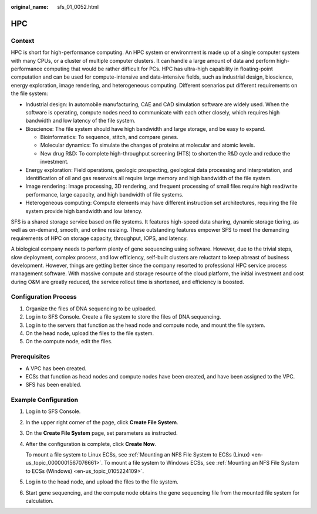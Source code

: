 :original_name: sfs_01_0052.html

.. _sfs_01_0052:

HPC
===

Context
-------

HPC is short for high-performance computing. An HPC system or environment is made up of a single computer system with many CPUs, or a cluster of multiple computer clusters. It can handle a large amount of data and perform high-performance computing that would be rather difficult for PCs. HPC has ultra-high capability in floating-point computation and can be used for compute-intensive and data-intensive fields, such as industrial design, bioscience, energy exploration, image rendering, and heterogeneous computing. Different scenarios put different requirements on the file system:

-  Industrial design: In automobile manufacturing, CAE and CAD simulation software are widely used. When the software is operating, compute nodes need to communicate with each other closely, which requires high bandwidth and low latency of the file system.
-  Bioscience: The file system should have high bandwidth and large storage, and be easy to expand.

   -  Bioinformatics: To sequence, stitch, and compare genes.
   -  Molecular dynamics: To simulate the changes of proteins at molecular and atomic levels.
   -  New drug R&D: To complete high-throughput screening (HTS) to shorten the R&D cycle and reduce the investment.

-  Energy exploration: Field operations, geologic prospecting, geological data processing and interpretation, and identification of oil and gas reservoirs all require large memory and high bandwidth of the file system.
-  Image rendering: Image processing, 3D rendering, and frequent processing of small files require high read/write performance, large capacity, and high bandwidth of file systems.
-  Heterogeneous computing: Compute elements may have different instruction set architectures, requiring the file system provide high bandwidth and low latency.

SFS is a shared storage service based on file systems. It features high-speed data sharing, dynamic storage tiering, as well as on-demand, smooth, and online resizing. These outstanding features empower SFS to meet the demanding requirements of HPC on storage capacity, throughput, IOPS, and latency.

A biological company needs to perform plenty of gene sequencing using software. However, due to the trivial steps, slow deployment, complex process, and low efficiency, self-built clusters are reluctant to keep abreast of business development. However, things are getting better since the company resorted to professional HPC service process management software. With massive compute and storage resource of the cloud platform, the initial investment and cost during O&M are greatly reduced, the service rollout time is shortened, and efficiency is boosted.

Configuration Process
---------------------

#. Organize the files of DNA sequencing to be uploaded.
#. Log in to SFS Console. Create a file system to store the files of DNA sequencing.
#. Log in to the servers that function as the head node and compute node, and mount the file system.
#. On the head node, upload the files to the file system.
#. On the compute node, edit the files.

Prerequisites
-------------

-  A VPC has been created.
-  ECSs that function as head nodes and compute nodes have been created, and have been assigned to the VPC.
-  SFS has been enabled.

Example Configuration
---------------------

#. Log in to SFS Console.

#. In the upper right corner of the page, click **Create File System**.

#. On the **Create File System** page, set parameters as instructed.

#. After the configuration is complete, click **Create Now**.

   To mount a file system to Linux ECSs, see :ref:`Mounting an NFS File System to ECSs (Linux) <en-us_topic_0000001567076661>`. To mount a file system to Windows ECSs, see :ref:`Mounting an NFS File System to ECSs (Windows) <en-us_topic_0105224109>`.

#. Log in to the head node, and upload the files to the file system.

#. Start gene sequencing, and the compute node obtains the gene sequencing file from the mounted file system for calculation.
